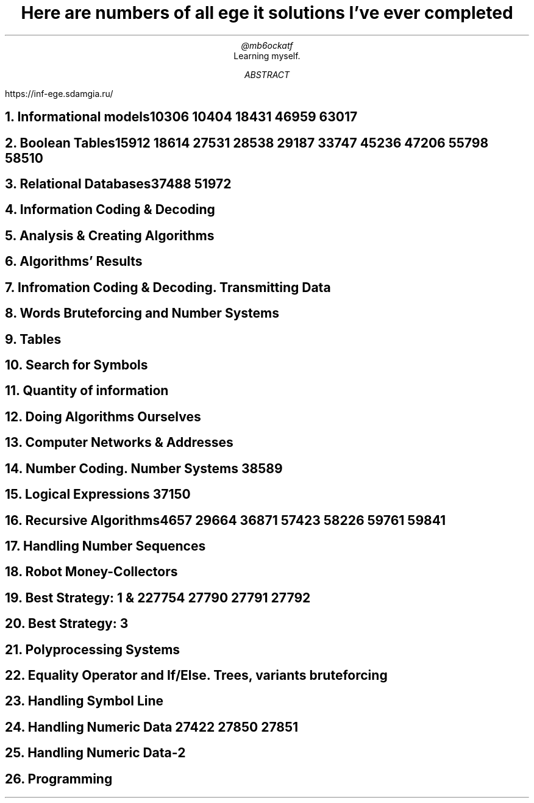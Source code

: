 .TL
Here are numbers of all ege it solutions I've ever completed
.AU
@mb6ockatf
.AI
Learning myself.
.AB
https://inf-ege.sdamgia.ru/
.AE

.NH
Informational models

10306
10404
18431
46959
63017

.NH
Boolean Tables

15912
18614
27531
28538
29187
33747
45236
47206
55798
58510

.NH
Relational Databases

37488
51972

.NH
Information Coding & Decoding

.NH
Analysis & Creating Algorithms

.NH
Algorithms' Results

.NH
Infromation Coding & Decoding. Transmitting Data

.NH
Words Bruteforcing and Number Systems

.NH
Tables

.NH
Search for Symbols

.NH
Quantity of information

.NH
Doing Algorithms Ourselves

.NH
Computer Networks & Addresses

.NH
Number Coding. Number Systems
38589

.NH
Logical Expressions
37150

.NH
Recursive Algorithms

4657
29664
36871
57423
58226
59761
59841

.NH
Handling Number Sequences

.NH
Robot Money-Collectors

.NH
Best Strategy: 1 & 2

27754
27790
27791
27792

.NH
Best Strategy: 3

.NH
Polyprocessing Systems

.NH
Equality Operator and If/Else. Trees, variants bruteforcing

.NH
Handling Symbol Line

.NH
Handling Numeric Data
27422
27850
27851

.NH
Handling Numeric Data-2

.NH
Programming
